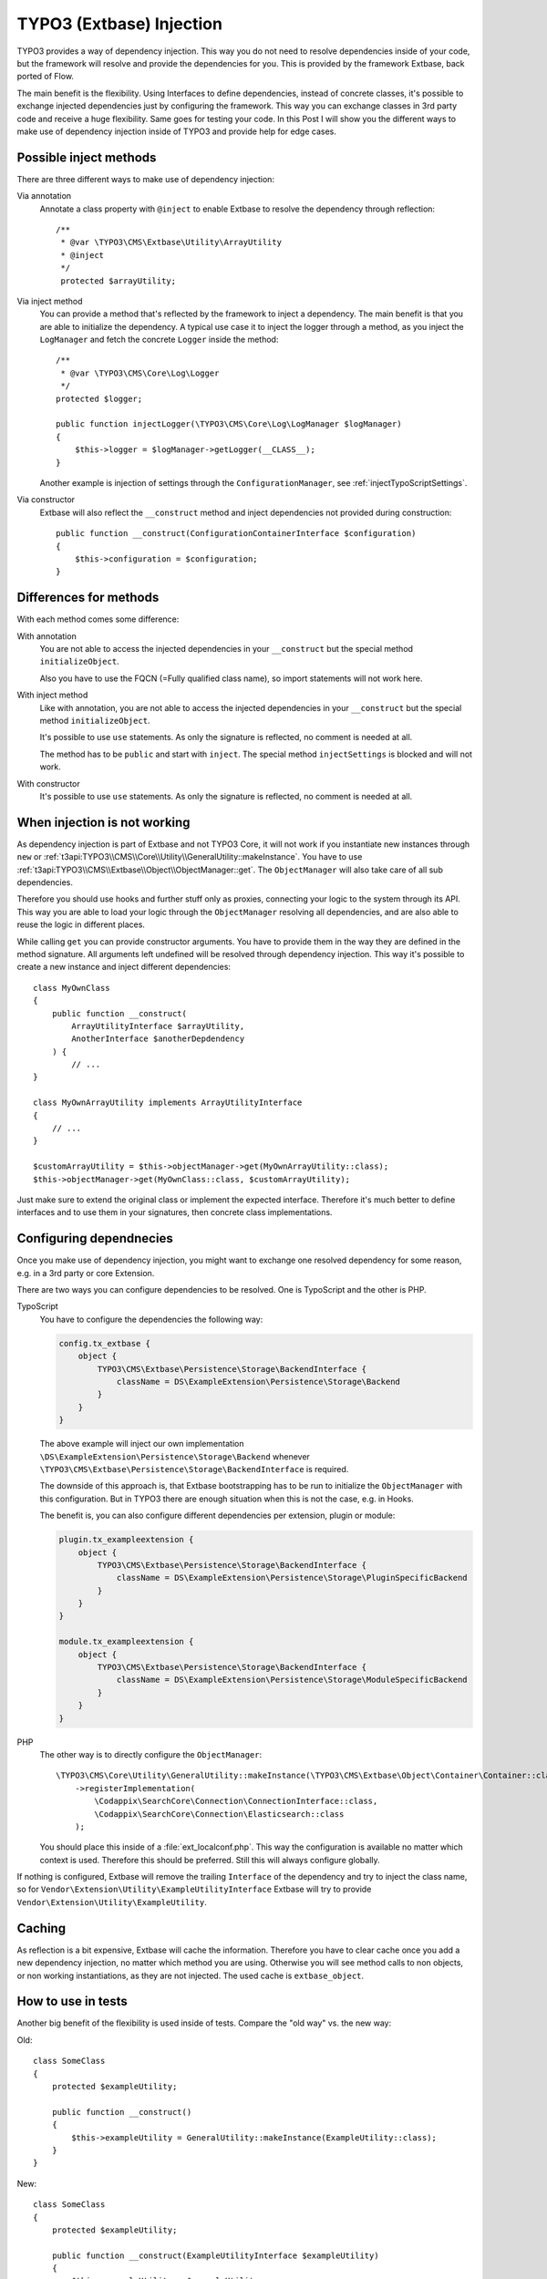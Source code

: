.. post:: Aug 17, 2017
   :tags: typo3, extbase, dependency injection
   :excerpt: 2

.. highlight:: php

.. _typo3ExtbaseInjection:

TYPO3 (Extbase) Injection
=========================

TYPO3 provides a way of dependency injection. This way you do not need to resolve dependencies
inside of your code, but the framework will resolve and provide the dependencies for you. This is
provided by the framework Extbase, back ported of Flow.

The main benefit is the flexibility. Using Interfaces to define dependencies, instead of concrete
classes, it's possible to exchange injected dependencies just by configuring the framework. This way
you can exchange classes in 3rd party code and receive a huge flexibility. Same goes for testing
your code. In this Post I will show you the different ways to make use of dependency injection
inside of TYPO3 and provide help for edge cases.

Possible inject methods
-----------------------

There are three different ways to make use of dependency injection:

Via annotation
    Annotate a class property with ``@inject`` to enable Extbase to resolve the dependency through
    reflection::

        /**
         * @var \TYPO3\CMS\Extbase\Utility\ArrayUtility
         * @inject
         */
         protected $arrayUtility;

Via inject method
    You can provide a method that's reflected by the framework to inject a dependency. The main
    benefit is that you are able to initialize the dependency. A typical use case it to inject the
    logger through a method, as you inject the ``LogManager`` and fetch the concrete ``Logger``
    inside the method::

        /**
         * @var \TYPO3\CMS\Core\Log\Logger
         */
        protected $logger;

        public function injectLogger(\TYPO3\CMS\Core\Log\LogManager $logManager)
        {
            $this->logger = $logManager->getLogger(__CLASS__);
        }

    Another example is injection of settings through the ``ConfigurationManager``, see
    :ref:`injectTypoScriptSettings`.

Via constructor
    Extbase will also reflect the ``__construct`` method and inject dependencies not provided during
    construction::

        public function __construct(ConfigurationContainerInterface $configuration)
        {
            $this->configuration = $configuration;
        }

Differences for methods
-----------------------

With each method comes some difference:

With annotation
    You are not able to access the injected dependencies in your ``__construct`` but the special
    method ``initializeObject``.

    Also you have to use the FQCN (=Fully qualified class name), so import statements will not work
    here.

With inject method
    Like with annotation, you are not able to access the injected dependencies in your
    ``__construct`` but the special method ``initializeObject``.

    It's possible to use ``use`` statements. As only the signature is reflected, no comment is
    needed at all.

    The method has to be ``public`` and start with ``inject``. The special method ``injectSettings``
    is blocked and will not work.

With constructor
    It's possible to use ``use`` statements. As only the signature is reflected, no comment is
    needed at all.

When injection is not working
-----------------------------

As dependency injection is part of Extbase and not TYPO3 Core, it will not work if you instantiate
new instances through ``new`` or
:ref:`t3api:TYPO3\\CMS\\Core\\Utility\\GeneralUtility::makeInstance`. You have to use
:ref:`t3api:TYPO3\\CMS\\Extbase\\Object\\ObjectManager::get`. The ``ObjectManager`` will also take
care of all sub dependencies.

Therefore you should use hooks and further stuff only as proxies, connecting your logic to the
system through its API. This way you are able to load your logic through the ``ObjectManager``
resolving all dependencies, and are also able to reuse the logic in different places.

While calling ``get`` you can provide constructor arguments. You have to provide them in the way
they are defined in the method signature. All arguments left undefined will be resolved through
dependency injection. This way it's possible to create a new instance and inject different
dependencies::

    class MyOwnClass
    {
        public function __construct(
            ArrayUtilityInterface $arrayUtility,
            AnotherInterface $anotherDepdendency
        ) {
            // ...
    }

    class MyOwnArrayUtility implements ArrayUtilityInterface
    {
        // ...
    }

    $customArrayUtility = $this->objectManager->get(MyOwnArrayUtility::class);
    $this->objectManager->get(MyOwnClass::class, $customArrayUtility);

Just make sure to extend the original class or implement the expected interface.
Therefore it's much better to define interfaces and to use them in your signatures, then concrete
class implementations.

Configuring dependnecies
------------------------

Once you make use of dependency injection, you might want to exchange one resolved dependency for
some reason, e.g. in a 3rd party or core Extension.

There are two ways you can configure dependencies to be resolved. One is TypoScript and the other is
PHP.

TypoScript
    You have to configure the dependencies the following way:

    .. code-block:: typoscript

        config.tx_extbase {
            object {
                TYPO3\CMS\Extbase\Persistence\Storage\BackendInterface {
                    className = DS\ExampleExtension\Persistence\Storage\Backend
                }
            }
        }

    The above example will inject our own implementation
    ``\DS\ExampleExtension\Persistence\Storage\Backend`` whenever
    ``\TYPO3\CMS\Extbase\Persistence\Storage\BackendInterface`` is required.

    The downside of this approach is, that Extbase bootstrapping has to be run to initialize the
    ``ObjectManager`` with this configuration. But in TYPO3 there are enough situation when this is
    not the case, e.g. in Hooks.

    The benefit is, you can also configure different dependencies per extension, plugin or module:

    .. code-block:: typoscript

        plugin.tx_exampleextension {
            object {
                TYPO3\CMS\Extbase\Persistence\Storage\BackendInterface {
                    className = DS\ExampleExtension\Persistence\Storage\PluginSpecificBackend
                }
            }
        }

        module.tx_exampleextension {
            object {
                TYPO3\CMS\Extbase\Persistence\Storage\BackendInterface {
                    className = DS\ExampleExtension\Persistence\Storage\ModuleSpecificBackend
                }
            }
        }

PHP
    The other way is to directly configure the ``ObjectManager``::

        \TYPO3\CMS\Core\Utility\GeneralUtility::makeInstance(\TYPO3\CMS\Extbase\Object\Container\Container::class)
            ->registerImplementation(
                \Codappix\SearchCore\Connection\ConnectionInterface::class,
                \Codappix\SearchCore\Connection\Elasticsearch::class
            );

    You should place this inside of a :file:`ext_localconf.php`.
    This way the configuration is available no matter which context is used. Therefore this should
    be preferred. Still this will always configure globally.

If nothing is configured, Extbase will remove the trailing ``Interface`` of the dependency and try
to inject the class name, so for ``Vendor\Extension\Utility\ExampleUtilityInterface`` Extbase will
try to provide ``Vendor\Extension\Utility\ExampleUtility``.

Caching
-------

As reflection is a bit expensive, Extbase will cache the information. Therefore you have to clear
cache once you add a new dependency injection, no matter which method you are using. Otherwise you
will see method calls to non objects, or non working instantiations, as they are not injected. The
used cache is ``extbase_object``.

How to use in tests
-------------------

Another big benefit of the flexibility is used inside of tests. Compare the "old way" vs. the new
way:

Old::

    class SomeClass
    {
        protected $exampleUtility;

        public function __construct()
        {
            $this->exampleUtility = GeneralUtility::makeInstance(ExampleUtility::class);
        }
    }

New::

    class SomeClass
    {
        protected $exampleUtility;

        public function __construct(ExampleUtilityInterface $exampleUtility)
        {
            $this->exampleUtility = $exampleUtility
        }
    }

The new one makes it very easy to pass a mocked version of a dependency inside of our tests, that's
true for all the methods, enabling us to mock the behaviour and create a unit test for a single
class. For annotation and method there is a helper method you might use inside of your tests to
inject the dependency.

The helper method is part of ``BaseTestCase`` and is called ``inject``::

    $testSubject = new ClassToTest();
    $this->inject($testSubject, 'exampleUtility', $this->getMockBuilder(ExampleUtilityInterface::class)->getMock());

Which method should you use?
----------------------------

I would prefer the ``_construct`` approach, as it's not only working with Extbase, but also the only
way to really define dependencies. Everyone still can create instances through ``makeInstance`` or
``new``. But they still have to provide the dependencies. Also they can not be altered once an
instance exists.

Further reading
---------------

- :ref:`t3api:TYPO3\\CMS\\Core\\Utility\\GeneralUtility::makeInstance`

- :ref:`t3api:TYPO3\\CMS\\Extbase\\Object\\ObjectManager::get`

- Also you might find the post :ref:`injectTypoScriptSettings` useful.

- Github gist in a form of a Blog post about this topic https://gist.github.com/NamelessCoder/3b2e5931a6c1af19f9c3f8b46e74f837

- German Blog post about this topic http://www.typo3tiger.de/blog/post/extbase-dependency-injection.html
